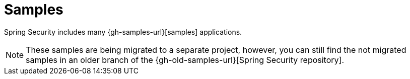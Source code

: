 [[samples]]
= Samples

Spring Security includes many {gh-samples-url}[samples] applications.

[NOTE]
====
These samples are being migrated to a separate project, however, you can still find
the not migrated samples in an older branch of the {gh-old-samples-url}[Spring Security repository].
====
